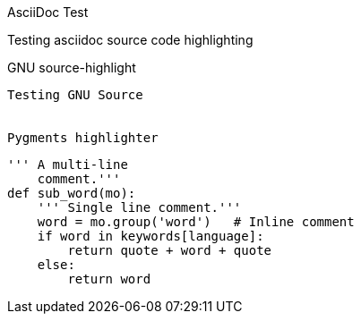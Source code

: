 AsciiDoc Test
==================
Testing asciidoc source code highlighting


GNU source-highlight
--------------------

Testing GNU Source


Pygments highlighter
--------------------

[source,python]
----
''' A multi-line
    comment.'''
def sub_word(mo):
    ''' Single line comment.'''
    word = mo.group('word')   # Inline comment
    if word in keywords[language]:
        return quote + word + quote
    else:
        return word
----